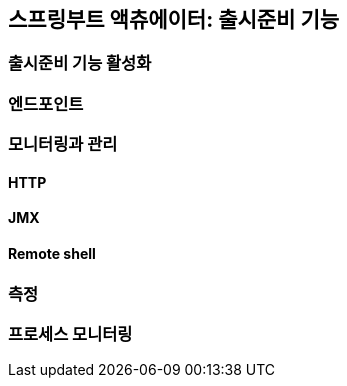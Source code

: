 [[chap05]]
== 스프링부트 액츄에이터: 출시준비 기능
=== 출시준비 기능 활성화
=== 엔드포인트
=== 모니터링과 관리
==== HTTP
==== JMX
==== Remote shell
=== 측정
=== 프로세스 모니터링
